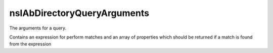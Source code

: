 ============================
nsIAbDirectoryQueryArguments
============================

The arguments for a query.

Contains an expression for perform matches
and an array of properties which should be
returned if a match is found from the expression

